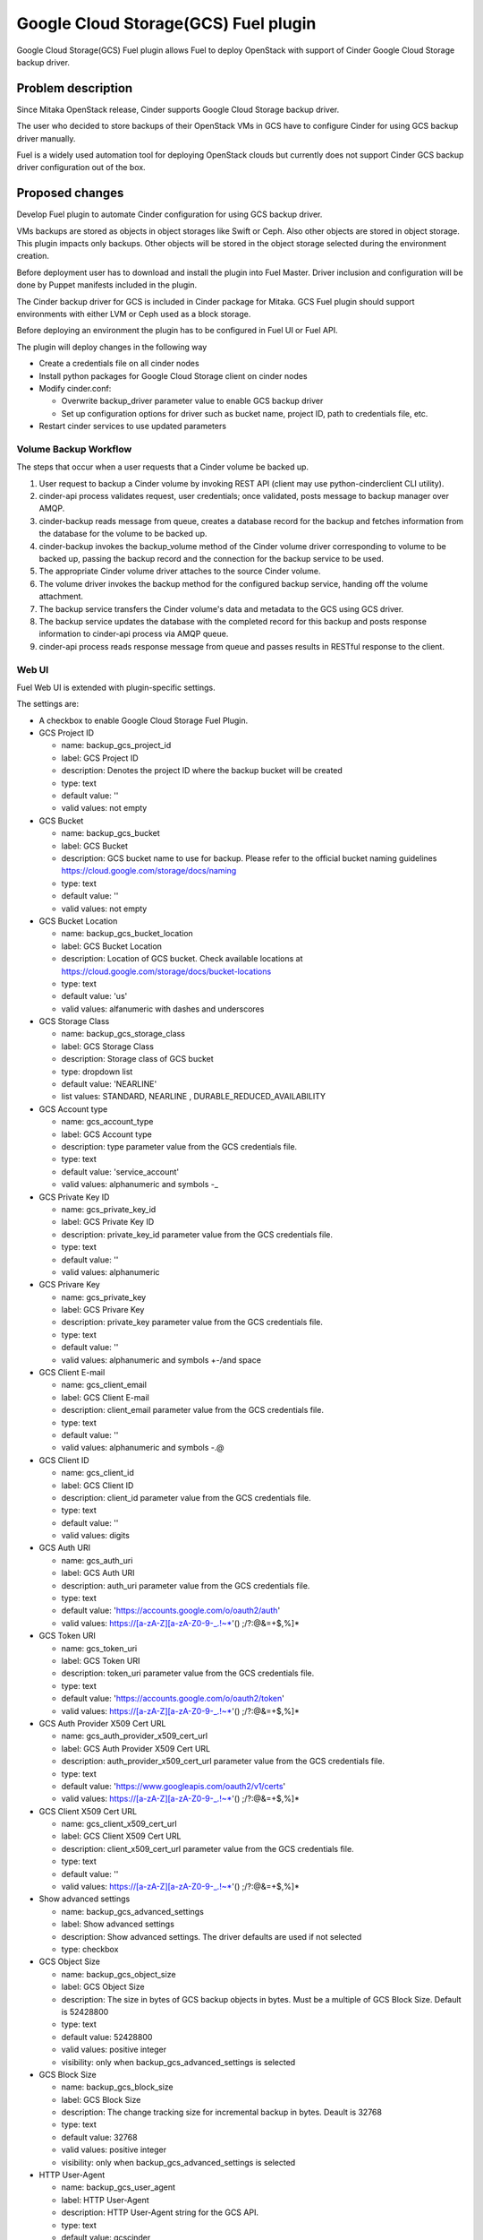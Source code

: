 =====================================
Google Cloud Storage(GCS) Fuel plugin
=====================================

Google Cloud Storage(GCS) Fuel plugin allows Fuel to deploy OpenStack with
support of Cinder Google Cloud Storage backup driver.

Problem description
===================
Since Mitaka OpenStack release, Cinder supports Google Cloud Storage
backup driver.

The user who decided to store backups of their OpenStack VMs in
GCS have to configure Cinder for using GCS backup driver manually.

Fuel is a widely used automation tool for deploying OpenStack clouds but
currently does not support Cinder GCS backup driver configuration
out of the box.

Proposed changes
================

Develop Fuel plugin to automate Cinder configuration
for using GCS backup driver.

VMs backups are stored as objects in object storages like Swift or Ceph.
Also other objects are stored in object storage. This plugin impacts only
backups. Other objects will be stored in the object storage selected during
the environment creation.

Before deployment user has to download and install the plugin into Fuel Master.
Driver inclusion and configuration will be done by Puppet manifests included
in the plugin.

The Cinder backup driver for GCS is included in Cinder package for Mitaka.
GCS Fuel plugin should support environments with either LVM or Ceph
used as a block storage.

Before deploying an environment the plugin has to be configured in Fuel UI or
Fuel API.

The plugin will deploy changes in the following way

* Create a credentials file on all cinder nodes
* Install python packages for Google Cloud Storage client on cinder nodes
* Modify cinder.conf:

  * Overwrite backup_driver parameter value to enable GCS backup driver
  * Set up configuration options for driver such as bucket name, project ID,
    path to credentials file, etc.

* Restart cinder services to use updated parameters

Volume Backup Workflow
----------------------

The steps that occur when a user requests that a Cinder volume be backed up.

#. User request to backup a Cinder volume by invoking REST API (client may use
   python-cinderclient CLI utility).
#. cinder-api process validates request, user credentials; once validated,
   posts message to backup manager over AMQP.
#. cinder-backup reads message from queue, creates a database record for
   the backup and fetches information from the database for the volume
   to be backed up.
#. cinder-backup invokes the backup_volume method of the Cinder volume driver
   corresponding to volume to be backed up, passing the backup record and
   the connection for the backup service to be used.
#. The appropriate Cinder volume driver attaches to the source Cinder volume.
#. The volume driver invokes the backup method for the configured
   backup service, handing off the volume attachment.
#. The backup service transfers the Cinder volume's data and metadata to
   the GCS using GCS driver.
#. The backup service updates the database with the completed record for
   this backup and posts response information to cinder-api process via
   AMQP queue.
#. cinder-api process reads response message from queue and passes results in
   RESTful response to the client.

Web UI
------

Fuel Web UI is extended with plugin-specific settings.

The settings are:

* A checkbox to enable Google Cloud Storage Fuel Plugin.

* GCS Project ID

  * name: backup_gcs_project_id
  * label: GCS Project ID
  * description: Denotes the project ID where the backup bucket will be created
  * type: text
  * default value: ''
  * valid values: not empty

* GCS Bucket

  * name: backup_gcs_bucket
  * label: GCS Bucket
  * description: GCS bucket name to use for backup. Please refer to
    the official bucket naming guidelines
    https://cloud.google.com/storage/docs/naming
  * type: text
  * default value: ''
  * valid values: not empty

* GCS Bucket Location

  * name: backup_gcs_bucket_location
  * label: GCS Bucket Location
  * description: Location of GCS bucket.
    Check available locations at
    https://cloud.google.com/storage/docs/bucket-locations
  * type: text
  * default value: 'us'
  * valid values: alfanumeric with dashes and underscores

* GCS Storage Class

  * name: backup_gcs_storage_class
  * label: GCS Storage Class
  * description: Storage class of GCS bucket
  * type: dropdown list
  * default value: 'NEARLINE'
  * list values: STANDARD, NEARLINE , DURABLE_REDUCED_AVAILABILITY

* GCS Account type

  * name: gcs_account_type
  * label: GCS Account type
  * description: type parameter value from the GCS credentials file.
  * type: text
  * default value: 'service_account'
  * valid values: alphanumeric and symbols -_

* GCS Private Key ID

  * name: gcs_private_key_id
  * label: GCS Private Key ID
  * description: private_key_id parameter value from the GCS credentials file.
  * type: text
  * default value: ''
  * valid values: alphanumeric

* GCS Privare Key

  * name: gcs_private_key
  * label: GCS Privare Key
  * description: private_key parameter value from the GCS credentials file.
  * type: text
  * default value: ''
  * valid values: alphanumeric and symbols +-/\ and space

* GCS Client E-mail

  * name: gcs_client_email
  * label: GCS Client E-mail
  * description: client_email parameter value from the GCS credentials file.
  * type: text
  * default value: ''
  * valid values: alphanumeric and symbols -.@

* GCS Client ID

  * name: gcs_client_id
  * label: GCS Client ID
  * description: client_id parameter value from the GCS credentials file.
  * type: text
  * default value: ''
  * valid values: digits

* GCS Auth URI

  * name: gcs_auth_uri
  * label: GCS Auth URI
  * description: auth_uri parameter value from the GCS credentials file.
  * type: text
  * default value: 'https://accounts.google.com/o/oauth2/auth'
  * valid values: https://[a-zA-Z][a-zA-Z0-9-_.!~*'() ;/?:@&=+$,%]*

* GCS Token URI

  * name: gcs_token_uri
  * label: GCS Token URI
  * description: token_uri parameter value from the GCS credentials file.
  * type: text
  * default value: 'https://accounts.google.com/o/oauth2/token'
  * valid values: https://[a-zA-Z][a-zA-Z0-9-_.!~*'() ;/?:@&=+$,%]*

* GCS  Auth Provider X509 Cert URL

  * name: gcs_auth_provider_x509_cert_url
  * label: GCS Auth Provider X509 Cert URL
  * description: auth_provider_x509_cert_url parameter value from
    the GCS credentials file.
  * type: text
  * default value: 'https://www.googleapis.com/oauth2/v1/certs'
  * valid values: https://[a-zA-Z][a-zA-Z0-9-_.!~*'() ;/?:@&=+$,%]*

* GCS Client X509 Cert URL

  * name: gcs_client_x509_cert_url
  * label: GCS Client X509 Cert URL
  * description: client_x509_cert_url parameter value from
    the GCS credentials file.
  * type: text
  * default value: ''
  * valid values: https://[a-zA-Z][a-zA-Z0-9-_.!~*'() ;/?:@&=+$,%]*

* Show advanced settings

  * name: backup_gcs_advanced_settings
  * label: Show advanced settings
  * description: Show advanced settings. The driver defaults are used
    if not selected
  * type: checkbox

* GCS Object Size

  * name: backup_gcs_object_size
  * label: GCS Object Size
  * description: The size in bytes of GCS backup objects in bytes.
    Must be a multiple of GCS Block Size. Default is 52428800
  * type: text
  * default value: 52428800
  * valid values: positive integer
  * visibility: only when backup_gcs_advanced_settings is selected

* GCS Block Size

  * name: backup_gcs_block_size
  * label: GCS Block Size
  * description: The change tracking size for incremental backup in bytes.
    Deault is 32768
  * type: text
  * default value: 32768
  * valid values: positive integer
  * visibility: only when backup_gcs_advanced_settings is selected

* HTTP User-Agent

  * name: backup_gcs_user_agent
  * label: HTTP User-Agent
  * description: HTTP User-Agent string for the GCS API.
  * type: text
  * default value: gcscinder
  * valid values: a valid string accordigly to HTTP 1.1 RFC
    http://www.faqs.org/rfcs/rfc2068.html
  * visibility: only when backup_gcs_advanced_settings is selected

* GCS Reader Chunk Size

  * name: backup_gcs_reader_chunk_size
  * label: GCS Reader Chunk Size
  * description: Chunk size for GCS object downloads in bytes.
    Pass in a value of -1 to cause the file to be uploaded
    as a single chunk. Default is 2097152
  * type: text
  * default value: 2097152
  * valid values: positive integer OR -1
  * visibility: only when backup_gcs_advanced_settings is selected

* GCS Writer Chunk Size

  * name: backup_gcs_writer_chunk_size
  * label: GCS Writer Chunk Size
  * description: Chunk size for GCS object uploads in bytes
    Pass in a value of -1 to cause the file to be uploaded
    as a single chunk. Default is 2097152.
  * type: text
  * default value: 2097152
  * valid values: a number in a range from 1 to 5242880 OR -1
  * visibility: only when backup_gcs_advanced_settings is selected


* GCS Retries Number

  * name: backup_gcs_num_retries
  * label: GCS Retries Number
  * description: Number of times to retry transfers.
    Default is 3
  * type: text
  * default value: 3
  * valid values: positive integer
  * visibility: only when backup_gcs_advanced_settings is selected

* GCS Retry Error Codes

  * name: backup_gcs_retry_error_codes
  * label: GCS Retry Error Codes
  * description: A comma sepaated list of GCS error codes for which
    to initiate a retry. Default is 429
  * type: text
  * default value: 429
  * valid values: valid list of HTTP v1.1 error codes (4xx and 5xx)
  * visibility: only when backup_gcs_advanced_settings is selected

* Enable GCS progress Timer

  * name: backup_gcs_enable_progress_timer
  * label: GCS progress Timer
  * description: Enable the timer to send the periodic progress notifications
    to Ceilometer when backing up the volume to the GCS backend storage.
  * type: checkbox
  * default value: true
  * visibility: only when backup_gcs_advanced_settings is selected

Nailgun
-------
None

Data model
----------
None

REST API
--------
None

Orchestration
-------------
None

Fuel Client
-----------
None

Fuel Library
------------
None

Limitations
-----------
Cinder does not support multiple backup backends at the same time so switching
backup backend for a cloud with some backups already created by another driver
may not be possible without losing access to previously created backups.

A single GCS bucket can be used per OpenStack environment.

Alternatives
============
The plugin can also be implemented as a part of Fuel core but it was decided
to create a plugin as any new additional functionality makes a project and
testing more difficult which is an additional risk for the Fuel release.

Upgrade impact
==============
Compatibility of new Fuel components and the Plugin should be checked before
upgrading Fuel Master.

Security impact
===============
Google Cloud Storage credentials are stored on Fuel Master and
Cinder/Compute nodes and need to be protected from unauthorized use.

Notifications impact
====================
None

End user impact
===============
End user will have more distributed and hybrid cloud, backup storage function
will be delegated to the reliable external storage service provider.

Performance impact
==================
Backup operation performance depends on Google Cloud Storage storage class and
the Internet connection speed.

Deployment impact
=================
The plugin can be installed and enabled either during Fuel Master installation
or after an environment is deployed.

Developer impact
================
None

Infrastructure impact
=====================
::

  Diagram showing Cinder components and GCS driver Fig.1 :
  ...............................................
  . ________            __________              .
  .|        |          |          |             .     O
  .| SQL DB |          |Cinder API|<----REST-API---> /|\
  .|________|          |__________|             .    / \
  .                      A                      .
  .                      |                      .
  .                      |                      .
  .                 _____V__                    .
  .                |        |                   .
  .      AMQP----->|RabbitMQ|<-----AMQP---      .
  .      |         |________|            |      .
  .      |                               |      .
  .      |               ________________V_____ .
  .      |              |                      |.
  . _____V_______       |    Cinder Backup     |.
  .|             |      |                      |.
  .|Cinder Volume|      |    ________________  |.
  .|_____________|      |   |  Google Cinder | |.
  .      A              |   |  Backup Driver | |.
  .      |              |___|________________|_|.
  .......|.........................A.............
         |                         |
         |                         | JSON-RPC
    _____V______                   |
   |            |            ______V_____________
   |Storage node|           |                    |
   |____________|           |Google Cloud Storage|
                            |____________________|

  Fig.1 Cinder components and GCS driver

Documentation impact
====================
* Deployment Guide
* User Guide
* Test Plan
* Test Report

Implementation
==============

Assignee(s)
-----------

Primary assignee:

- Taras Kostyuk <tkostyuk@mirantis.com> - developer

Other contributors:

- Oleksandr Martsyniuk <omartsyniuk@mirantis.com> - feature lead, developer
- Kostiantyn Kalynovskyi <kkalynovskyi@mirantis.com> - developer

Project manager:

- Andrian Noga <anoga@mirantis.com>

Quality assurance:


- Vitaliy Yerys <vyerys@mirantis.com> - qa


Work Items
----------

* Prepare development environment
* Create Fuel plugin bundle which allows setting plugin parameters
  and pass them to OpenStack nodes via Hiera
* Implement Puppet manifests to configure Cinder and
  Google Cloud Storage backup driver
* Test Google Cloud Storage Fuel plugin
* Prepare Documentation

Dependencies
============

* At least Fuel 9.0
* At least OpenStack Mitaka
* Internet connection on Cinder and Compute nodes
* file with GCS credentials uploaded to Fuel master node

Testing
=======

* Acceptance testing (this cases will be executed along with CI tests during
  acceptance testing stage):

  * Verification of active OS cloud with GCS fuel plugin installed using tempest
    test framework

  * Performance testing to verify OpenStack cloud with GCS fuel plugin
    installed under heavy load (multiple backups executed on the same time)

  * Failover testing:

    - Destroy controller node in HA mode cluster with plugin
    - Destroy compute node in HA/non-HA mode cluster with plugin
    - Destroy cinder node in HA/non-HA mode cluster with plugin
    - Destroy controller/cinder node in cluster with plugin
    - Destroy compute/cinder node in cluster with plugin

* CI test cases:

  * System tests including deployment with different options enabled and plugin
    installation included, both LVM and Ceph options have to be verified as a
    Cinder backend for all this cases:

    - Install plugin and deploy environment
    - Install plugin and deploy environment with controller/cinder role
      assigned to a node
    - Install plugin and deploy environment with compute/cinder role assigned to
      a node
    - Remove, add controller node in cluster with plugin
    - Remove, add compute node in cluster with plugin
    - Remove, add cinder node in cluster with plugin
    - Remove, add controller/cinder node in cluster with plugin
    - Remove, add compute/cinder node in cluster with plugin

  * Functional tests to verify plugin functionality are working correctly:

    - Backup Volume and reattach it to the VM
    - Write/Read data to/from volume

  * UI test cases:

    - Verify all default values are correct
    - Manual verification of plugin UI dashboard

Acceptance criterias
--------------------

* A VM disk backup can be:

  - stored to Google Cloud Storage
  - restored from Google Cloud Storage object
  - removed from Google Cloud Storage
  - scheduled using Mistral

* All blocker, critical and major issues are fixed
* Documentation delivered
* Block, system and functional tests passed successfully
* Test results delivered

References
==========

OpenStack users: Backup your Cinder volumes to Google Cloud Storage
https://cloudplatform.googleblog.com/2016/04/OpenStack-users-backup-your-Cinder-volumes-to-Google-Cloud-Storage.html

